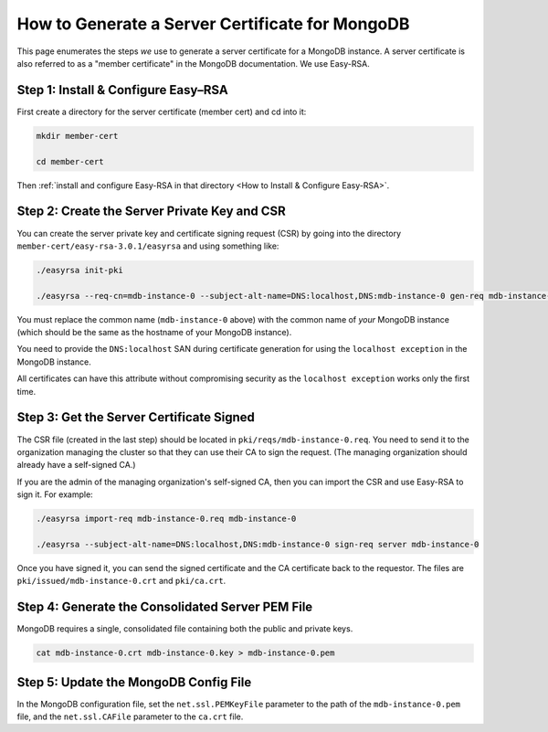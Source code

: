 How to Generate a Server Certificate for MongoDB
================================================

This page enumerates the steps *we* use to generate a
server certificate for a MongoDB instance.
A server certificate is also referred to as a "member certificate"
in the MongoDB documentation.
We use Easy-RSA.


Step 1: Install & Configure Easy–RSA
------------------------------------

First create a directory for the server certificate (member cert) and cd into it:

.. code:: bash

   mkdir member-cert

   cd member-cert

Then :ref:`install and configure Easy-RSA in that directory <How to Install & Configure Easy-RSA>`.


Step 2: Create the Server Private Key and CSR
---------------------------------------------

You can create the server private key and certificate signing request (CSR)
by going into the directory ``member-cert/easy-rsa-3.0.1/easyrsa``
and using something like:

.. code:: bash
        
   ./easyrsa init-pki

   ./easyrsa --req-cn=mdb-instance-0 --subject-alt-name=DNS:localhost,DNS:mdb-instance-0 gen-req mdb-instance-0 nopass

You must replace the common name (``mdb-instance-0`` above)
with the common name of *your* MongoDB instance
(which should be the same as the hostname of your MongoDB instance).

You need to provide the ``DNS:localhost`` SAN during certificate generation for
using the ``localhost exception`` in the MongoDB instance.

All certificates can have this attribute without compromising security as the
``localhost exception`` works only the first time.


Step 3: Get the Server Certificate Signed
-----------------------------------------

The CSR file (created in the last step)
should be located in ``pki/reqs/mdb-instance-0.req``.
You need to send it to the organization managing the cluster
so that they can use their CA
to sign the request.
(The managing organization should already have a self-signed CA.)

If you are the admin of the managing organization's self-signed CA,
then you can import the CSR and use Easy-RSA to sign it. For example:

.. code:: bash
        
   ./easyrsa import-req mdb-instance-0.req mdb-instance-0

   ./easyrsa --subject-alt-name=DNS:localhost,DNS:mdb-instance-0 sign-req server mdb-instance-0
        
Once you have signed it, you can send the signed certificate
and the CA certificate back to the requestor.
The files are ``pki/issued/mdb-instance-0.crt`` and ``pki/ca.crt``.


Step 4: Generate the Consolidated Server PEM File
-------------------------------------------------

MongoDB requires a single, consolidated file containing both the public and
private keys.

.. code:: bash
        
   cat mdb-instance-0.crt mdb-instance-0.key > mdb-instance-0.pem


Step 5: Update the MongoDB Config File
--------------------------------------

In the MongoDB configuration file,
set the ``net.ssl.PEMKeyFile`` parameter to the path of the ``mdb-instance-0.pem`` file,
and the ``net.ssl.CAFile`` parameter to the ``ca.crt`` file.
